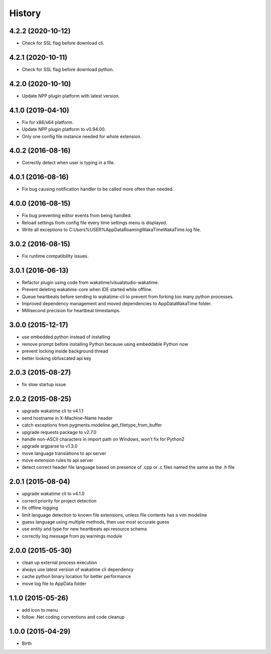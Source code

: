 
History
-------


4.2.2 (2020-10-12)
++++++++++++++++++

- Check for SSL flag before download cli.


4.2.1 (2020-10-11)
++++++++++++++++++

- Check for SSL flag before download python.


4.2.0 (2020-10-10)
++++++++++++++++++

- Update NPP plugin platform with latest version.


4.1.0 (2019-04-10)
++++++++++++++++++

- Fix for x86/x64 platform.
- Update NPP plugin platform to v0.94.00.
- Only one config file instance needed for whole extension.


4.0.2 (2016-08-16)
++++++++++++++++++

- Correctly detect when user is typing in a file.


4.0.1 (2016-08-16)
++++++++++++++++++

- Fix bug causing notification handler to be called more often than needed.


4.0.0 (2016-08-15)
++++++++++++++++++

- Fix bug preventing editor events from being handled.
- Reload settings from config file every time settings menu is displayed.
- Write all exceptions to C:\Users\%USER%\AppData\Roaming\WakaTime\WakaTime.log file.


3.0.2 (2016-08-15)
++++++++++++++++++

- Fix runtime compatibility issues.


3.0.1 (2016-06-13)
++++++++++++++++++

- Refactor plugin using code from wakatime/visualstudio-wakatime.
- Prevent deleting wakatime-core when IDE started while offline.
- Queue heartbeats before sending to wakatime-cli to prevent from forking too many python processes.
- Improved dependency management and moved dependencies to AppDataWakaTime folder.
- Millisecond precision for heartbeat timestamps.


3.0.0 (2015-12-17)
++++++++++++++++++

- use embedded python instead of installing
- remove prompt before installing Python because using embeddable Python now
- prevent locking inside background thread
- better looking obfuscated api key


2.0.3 (2015-08-27)
++++++++++++++++++

- fix slow startup issue


2.0.2 (2015-08-25)
++++++++++++++++++

- upgrade wakatime cli to v4.1.1
- send hostname in X-Machine-Name header
- catch exceptions from pygments.modeline.get_filetype_from_buffer
- upgrade requests package to v2.7.0
- handle non-ASCII characters in import path on Windows, won't fix for Python2
- upgrade argparse to v1.3.0
- move language translations to api server
- move extension rules to api server
- detect correct header file language based on presence of .cpp or .c files named the same as the .h file


2.0.1 (2015-08-04)
++++++++++++++++++

- upgrade wakatime cli to v4.1.0
- correct priority for project detection
- fix offline logging
- limit language detection to known file extensions, unless file contents has a vim modeline
- guess language using multiple methods, then use most accurate guess
- use entity and type for new heartbeats api resource schema
- correctly log message from py.warnings module


2.0.0 (2015-05-30)
++++++++++++++++++

- clean up external process execution
- always use latest version of wakatime cli dependency
- cache python binary location for better performance
- move log file to AppData folder


1.1.0 (2015-05-26)
++++++++++++++++++

- add icon to menu
- follow .Net coding conventions and code cleanup


1.0.0 (2015-04-29)
++++++++++++++++++

- Birth

